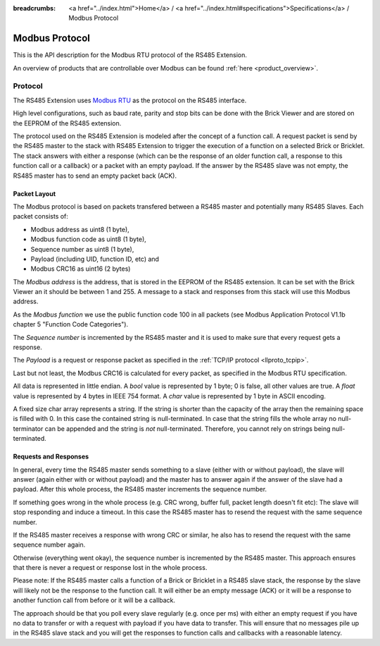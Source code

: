 
:breadcrumbs: <a href="../index.html">Home</a> / <a href="../index.html#specifications">Specifications</a> / Modbus Protocol

.. _llproto_modbus:

Modbus Protocol
===============

This is the API description for the Modbus RTU protocol of the RS485 Extension.

An overview of products that are controllable over Modbus 
can be found :ref:`here <product_overview>`.


.. _llproto_modbus_protocol:

Protocol
--------

The RS485 Extension uses `Modbus RTU <http://en.wikipedia.org/wiki/Modbus>`__
as the protocol on the RS485 interface.

High level configurations, such as baud rate, parity and stop bits can
be done with the Brick Viewer and are stored on the EEPROM of the
RS485 extension.

The protocol used on the RS485 Extension is modeled after the concept of 
a function call. A request packet is send by the RS485 master to the stack
with RS485 Extension to trigger the  execution of a function on a selected
Brick or Bricklet. 
The stack answers with either a response (which can be the response of
an older function call, a response to this function call or a callback) or
a packet with an empty payload. If the answer by the RS485 slave was not
empty, the RS485 master has to send an empty packet back (ACK).


Packet Layout
^^^^^^^^^^^^^

The Modbus protocol is based on packets transfered between a RS485 master and
potentially many RS485 Slaves. Each packet consists of:

* Modbus address as uint8 (1 byte),
* Modbus function code as uint8 (1 byte),
* Sequence number as uint8 (1 byte),
* Payload (including UID, function ID, etc) and
* Modbus CRC16 as uint16 (2 bytes)

The *Modbus address* is the address, that is stored in the EEPROM of the
RS485 extension. It can be set with the Brick Viewer an it should be
between 1 and 255. A message to a stack and responses from this stack will
use this Modbus address.

As the *Modbus function* we use the public function code 100 in all packets
(see Modbus Application Protocol V1.1b chapter 5 "Function Code Categories").

The *Sequence number* is incremented by the RS485 master and it is used to
make sure that every request gets a response.

The *Payload* is a request or response packet as specified in
the :ref:`TCP/IP protocol <llproto_tcpip>`.

Last but not least, the Modbus CRC16 is calculated for every packet, as
specified in the Modbus RTU specification. 

All data is represented in little endian. A *bool* value is represented by 1
byte; 0 is false, all other values are true. A *float* value is represented by
4 bytes in IEEE 754 format. A *char* value is represented by 1 byte in ASCII
encoding.

A fixed size char array represents a string. If the string is shorter than the
capacity of the array then the remaining space is filled with 0. In this case
the contained string is null-terminated. In case that the string fills the
whole array no null-terminator can be appended and the string is *not*
null-terminated. Therefore, you cannot rely on strings being null-terminated.


Requests and Responses
^^^^^^^^^^^^^^^^^^^^^^

In general, every time the RS485 master sends something to a slave (either with
or without payload), the slave will answer (again either with or without
payload) and the master has to answer again if the answer of the slave
had a payload. After this whole process, the RS485 master increments the
sequence number.

.. image:: /Images/modbus.png
   :scale: 50 %
   :alt: Modbus protocol overview
   :align: center
   :target: ../_images/modbus.png

If something goes wrong in the whole process (e.g. CRC wrong, buffer full, 
packet length doesn't fit etc): The slave will stop responding and induce
a timeout. In this case the RS485 master has to resend the request with
the same sequence number.

If the RS485 master receives a response with wrong CRC or similar, he also has
to resend the request with the same sequence number again.

Otherwise (everything went okay), the sequence number is incremented by the
RS485 master. This approach ensures that there is never a request or response 
lost in the whole process.

Please note: If the RS485 master calls a function of a Brick or Bricklet
in a RS485 slave stack, the response by the slave will likely not be the 
response to the function call. It will either be an empty message (ACK)
or it will be a response to another function call from before or it will
be a callback.

The approach should be that you poll every slave regularly (e.g. once per ms) 
with either an empty request if you have no data to transfer or with
a request with payload if you have data to transfer. This will ensure that
no messages pile up in the RS485 slave stack and you will get the responses
to function calls and callbacks with a reasonable latency.
